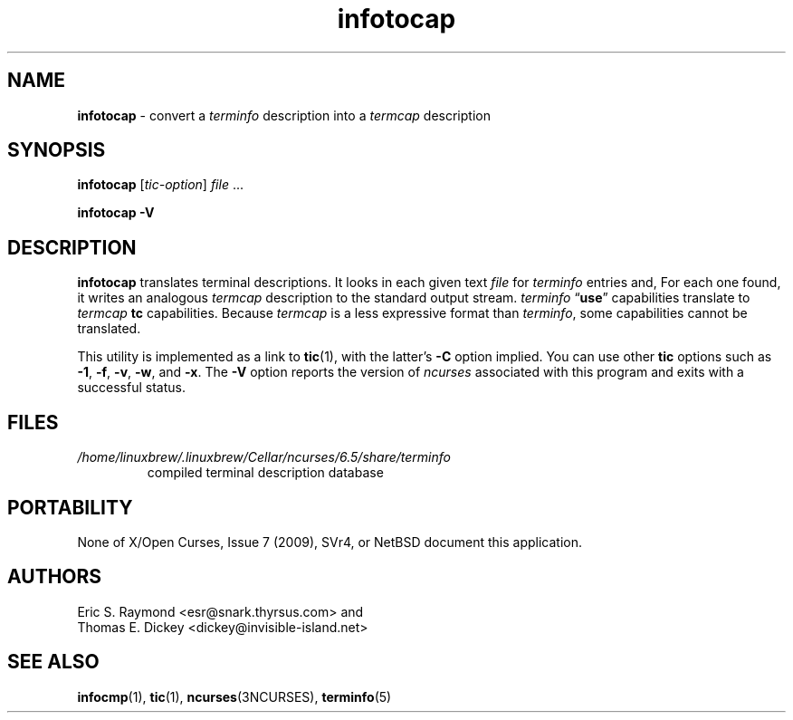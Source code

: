 .\"***************************************************************************
.\" Copyright 2018-2023,2024 Thomas E. Dickey                                *
.\" Copyright 1999-2010,2016 Free Software Foundation, Inc.                  *
.\"                                                                          *
.\" Permission is hereby granted, free of charge, to any person obtaining a  *
.\" copy of this software and associated documentation files (the            *
.\" "Software"), to deal in the Software without restriction, including      *
.\" without limitation the rights to use, copy, modify, merge, publish,      *
.\" distribute, distribute with modifications, sublicense, and/or sell       *
.\" copies of the Software, and to permit persons to whom the Software is    *
.\" furnished to do so, subject to the following conditions:                 *
.\"                                                                          *
.\" The above copyright notice and this permission notice shall be included  *
.\" in all copies or substantial portions of the Software.                   *
.\"                                                                          *
.\" THE SOFTWARE IS PROVIDED "AS IS", WITHOUT WARRANTY OF ANY KIND, EXPRESS  *
.\" OR IMPLIED, INCLUDING BUT NOT LIMITED TO THE WARRANTIES OF               *
.\" MERCHANTABILITY, FITNESS FOR A PARTICULAR PURPOSE AND NONINFRINGEMENT.   *
.\" IN NO EVENT SHALL THE ABOVE COPYRIGHT HOLDERS BE LIABLE FOR ANY CLAIM,   *
.\" DAMAGES OR OTHER LIABILITY, WHETHER IN AN ACTION OF CONTRACT, TORT OR    *
.\" OTHERWISE, ARISING FROM, OUT OF OR IN CONNECTION WITH THE SOFTWARE OR    *
.\" THE USE OR OTHER DEALINGS IN THE SOFTWARE.                               *
.\"                                                                          *
.\" Except as contained in this notice, the name(s) of the above copyright   *
.\" holders shall not be used in advertising or otherwise to promote the     *
.\" sale, use or other dealings in this Software without prior written       *
.\" authorization.                                                           *
.\"***************************************************************************
.\"
.\" $Id: infotocap.1m,v 1.41 2024/03/16 15:35:01 tom Exp $
.TH infotocap 1 2024-03-16 "ncurses 6.5" "User commands"
.ie \n(.g \{\
.ds `` \(lq
.ds '' \(rq
.\}
.el \{\
.ie t .ds `` ``
.el   .ds `` ""
.ie t .ds '' ''
.el   .ds '' ""
.\}
.
.ds d /home/linuxbrew/.linuxbrew/Cellar/ncurses/6.5/share/terminfo
.SH NAME
\fB\%infotocap\fP \-
convert a \fI\%terminfo\fR description into a \fI\%termcap\fR description
.SH SYNOPSIS
.B infotocap
.RI [ tic-option ]
.I file
\&.\|.\|.
.P
.B "infotocap \-V"
.SH DESCRIPTION
\fB\%infotocap\fP translates terminal descriptions.
It looks in each given text \fIfile\fP for \fI\%terminfo\fP entries and,
For each one found,
it writes an analogous \fI\%termcap\fP description to the standard
output stream.
\fI\%terminfo\fP \*(``\fBuse\fP\*('' capabilities translate to
\fI\%termcap\fP \fBtc\fP capabilities.
Because \fI\%termcap\fP is a less expressive format than
\fI\%terminfo\fP,
some capabilities cannot be translated.
.PP
This utility is implemented as a link to \fB\%tic\fP(1),
with the latter's
.B \-C
option implied.
You can use other \fB\%tic\fP options such as
.BR \-1 ,
.BR \-f ,
.BR \-v ,
.BR \-w ,
and
.BR \-x .
The \fB\-V\fP option reports the version of \fI\%ncurses\fP associated
with this program and exits with a successful status.
.SH FILES
.TP
.I \*d
compiled terminal description database
.SH PORTABILITY
None of X/Open Curses,
Issue 7 (2009),
SVr4,
or NetBSD document this application.
.SH AUTHORS
Eric S. Raymond <esr@snark.thyrsus.com>
and
.br
Thomas E. Dickey <dickey@invisible\-island.net>
.SH SEE ALSO
\fB\%infocmp\fP(1),
\fB\%tic\fP(1),
\fB\%ncurses\fP(3NCURSES),
\fB\%terminfo\fP(5)
